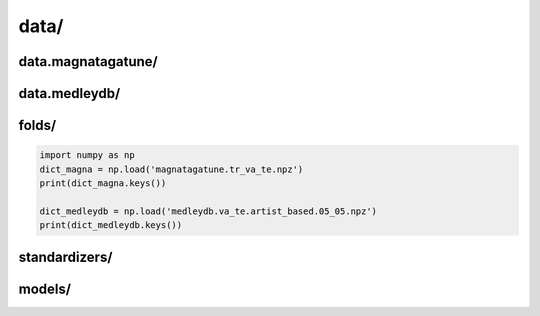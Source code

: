 data/ 
=======================

data.magnatagatune/
-------------------

data.medleydb/
--------------

folds/
------

.. code-block:: python

    import numpy as np
    dict_magna = np.load('magnatagatune.tr_va_te.npz')
    print(dict_magna.keys())

    dict_medleydb = np.load('medleydb.va_te.artist_based.05_05.npz')
    print(dict_medleydb.keys())


standardizers/
--------------


models/
-------

